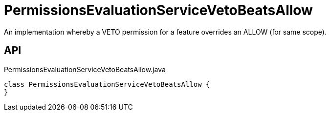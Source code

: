 = PermissionsEvaluationServiceVetoBeatsAllow
:Notice: Licensed to the Apache Software Foundation (ASF) under one or more contributor license agreements. See the NOTICE file distributed with this work for additional information regarding copyright ownership. The ASF licenses this file to you under the Apache License, Version 2.0 (the "License"); you may not use this file except in compliance with the License. You may obtain a copy of the License at. http://www.apache.org/licenses/LICENSE-2.0 . Unless required by applicable law or agreed to in writing, software distributed under the License is distributed on an "AS IS" BASIS, WITHOUT WARRANTIES OR  CONDITIONS OF ANY KIND, either express or implied. See the License for the specific language governing permissions and limitations under the License.

An implementation whereby a VETO permission for a feature overrides an ALLOW (for same scope).

== API

[source,java]
.PermissionsEvaluationServiceVetoBeatsAllow.java
----
class PermissionsEvaluationServiceVetoBeatsAllow {
}
----

